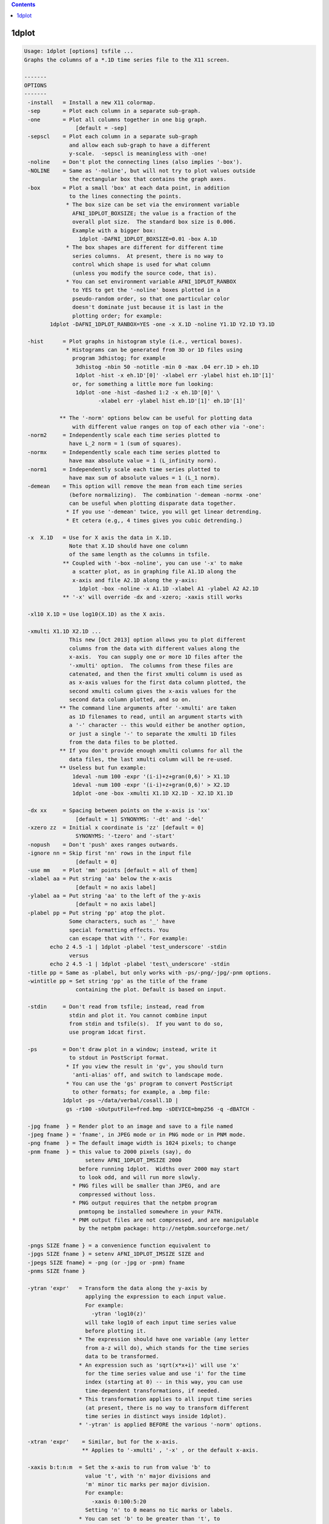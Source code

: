 .. contents:: 
    :depth: 4 

******
1dplot
******

.. code-block:: none

    Usage: 1dplot [options] tsfile ...
    Graphs the columns of a *.1D time series file to the X11 screen.
    
    -------
    OPTIONS
    -------
     -install   = Install a new X11 colormap.
     -sep       = Plot each column in a separate sub-graph.
     -one       = Plot all columns together in one big graph.
                    [default = -sep]
     -sepscl    = Plot each column in a separate sub-graph
                  and allow each sub-graph to have a different
                  y-scale.  -sepscl is meaningless with -one!
     -noline    = Don't plot the connecting lines (also implies '-box').
     -NOLINE    = Same as '-noline', but will not try to plot values outside
                  the rectangular box that contains the graph axes.
     -box       = Plot a small 'box' at each data point, in addition
                  to the lines connecting the points.
                 * The box size can be set via the environment variable
                   AFNI_1DPLOT_BOXSIZE; the value is a fraction of the
                   overall plot size.  The standard box size is 0.006.
                   Example with a bigger box:
                     1dplot -DAFNI_1DPLOT_BOXSIZE=0.01 -box A.1D
                 * The box shapes are different for different time
                   series columns.  At present, there is no way to
                   control which shape is used for what column
                   (unless you modify the source code, that is).
                 * You can set environment variable AFNI_1DPLOT_RANBOX
                   to YES to get the '-noline' boxes plotted in a
                   pseudo-random order, so that one particular color
                   doesn't dominate just because it is last in the
                   plotting order; for example:
            1dplot -DAFNI_1DPLOT_RANBOX=YES -one -x X.1D -noline Y1.1D Y2.1D Y3.1D
    
     -hist      = Plot graphs in histogram style (i.e., vertical boxes).
                 * Histograms can be generated from 3D or 1D files using
                   program 3dhistog; for example
                    3dhistog -nbin 50 -notitle -min 0 -max .04 err.1D > eh.1D
                    1dplot -hist -x eh.1D'[0]' -xlabel err -ylabel hist eh.1D'[1]'
                   or, for something a little more fun looking:
                    1dplot -one -hist -dashed 1:2 -x eh.1D'[0]' \
                           -xlabel err -ylabel hist eh.1D'[1]' eh.1D'[1]'
    
               ** The '-norm' options below can be useful for plotting data
                   with different value ranges on top of each other via '-one':
     -norm2     = Independently scale each time series plotted to
                  have L_2 norm = 1 (sum of squares).
     -normx     = Independently scale each time series plotted to
                  have max absolute value = 1 (L_infinity norm).
     -norm1     = Independently scale each time series plotted to
                  have max sum of absolute values = 1 (L_1 norm).
     -demean    = This option will remove the mean from each time series
                  (before normalizing).  The combination '-demean -normx -one'
                  can be useful when plotting disparate data together.
                 * If you use '-demean' twice, you will get linear detrending.
                 * Et cetera (e.g,, 4 times gives you cubic detrending.)
    
     -x  X.1D   = Use for X axis the data in X.1D.
                  Note that X.1D should have one column
                  of the same length as the columns in tsfile. 
                ** Coupled with '-box -noline', you can use '-x' to make
                   a scatter plot, as in graphing file A1.1D along the
                   x-axis and file A2.1D along the y-axis:
                     1dplot -box -noline -x A1.1D -xlabel A1 -ylabel A2 A2.1D
                ** '-x' will override -dx and -xzero; -xaxis still works
    
     -xl10 X.1D = Use log10(X.1D) as the X axis.
    
     -xmulti X1.1D X2.1D ...
                  This new [Oct 2013] option allows you to plot different
                  columns from the data with different values along the
                  x-axis.  You can supply one or more 1D files after the
                  '-xmulti' option.  The columns from these files are
                  catenated, and then the first xmulti column is used as
                  as x-axis values for the first data column plotted, the
                  second xmulti column gives the x-axis values for the
                  second data column plotted, and so on.
               ** The command line arguments after '-xmulti' are taken
                  as 1D filenames to read, until an argument starts with
                  a '-' character -- this would either be another option,
                  or just a single '-' to separate the xmulti 1D files
                  from the data files to be plotted.
               ** If you don't provide enough xmulti columns for all the
                  data files, the last xmulti column will be re-used.
               ** Useless but fun example:
                   1deval -num 100 -expr '(i-i)+z+gran(0,6)' > X1.1D
                   1deval -num 100 -expr '(i-i)+z+gran(0,6)' > X2.1D
                   1dplot -one -box -xmulti X1.1D X2.1D - X2.1D X1.1D
    
     -dx xx     = Spacing between points on the x-axis is 'xx'
                    [default = 1] SYNONYMS: '-dt' and '-del'
     -xzero zz  = Initial x coordinate is 'zz' [default = 0]
                    SYNONYMS: '-tzero' and '-start'
     -nopush    = Don't 'push' axes ranges outwards.
     -ignore nn = Skip first 'nn' rows in the input file
                    [default = 0]
     -use mm    = Plot 'mm' points [default = all of them]
     -xlabel aa = Put string 'aa' below the x-axis
                    [default = no axis label]
     -ylabel aa = Put string 'aa' to the left of the y-axis
                    [default = no axis label]
     -plabel pp = Put string 'pp' atop the plot.
                  Some characters, such as '_' have
                  special formatting effects. You 
                  can escape that with ''. For example:
            echo 2 4.5 -1 | 1dplot -plabel 'test_underscore' -stdin
                  versus
            echo 2 4.5 -1 | 1dplot -plabel 'test\_underscore' -stdin
     -title pp = Same as -plabel, but only works with -ps/-png/-jpg/-pnm options.
     -wintitle pp = Set string 'pp' as the title of the frame 
                    containing the plot. Default is based on input.
    
     -stdin     = Don't read from tsfile; instead, read from
                  stdin and plot it. You cannot combine input
                  from stdin and tsfile(s).  If you want to do so,
                  use program 1dcat first.
    
     -ps        = Don't draw plot in a window; instead, write it
                  to stdout in PostScript format.
                 * If you view the result in 'gv', you should turn
                   'anti-alias' off, and switch to landscape mode.
                 * You can use the 'gs' program to convert PostScript
                   to other formats; for example, a .bmp file:
                1dplot -ps ~/data/verbal/cosall.1D | 
                 gs -r100 -sOutputFile=fred.bmp -sDEVICE=bmp256 -q -dBATCH -
    
     -jpg fname  } = Render plot to an image and save to a file named
     -jpeg fname } = 'fname', in JPEG mode or in PNG mode or in PNM mode.
     -png fname  } = The default image width is 1024 pixels; to change
     -pnm fname  } = this value to 2000 pixels (say), do
                       setenv AFNI_1DPLOT_IMSIZE 2000
                     before running 1dplot.  Widths over 2000 may start
                     to look odd, and will run more slowly.
                   * PNG files will be smaller than JPEG, and are
                     compressed without loss.
                   * PNG output requires that the netpbm program
                     pnmtopng be installed somewhere in your PATH.
                   * PNM output files are not compressed, and are manipulable
                     by the netpbm package: http://netpbm.sourceforge.net/
    
     -pngs SIZE fname } = a convenience function equivalent to
     -jpgs SIZE fname } = setenv AFNI_1DPLOT_IMSIZE SIZE and 
     -jpegs SIZE fname} = -png (or -jpg or -pnm) fname
     -pnms SIZE fname }
    
     -ytran 'expr'   = Transform the data along the y-axis by
                       applying the expression to each input value.
                       For example:
                         -ytran 'log10(z)'
                       will take log10 of each input time series value
                       before plotting it.
                     * The expression should have one variable (any letter
                       from a-z will do), which stands for the time series
                       data to be transformed.
                     * An expression such as 'sqrt(x*x+i)' will use 'x'
                       for the time series value and use 'i' for the time
                       index (starting at 0) -- in this way, you can use
                       time-dependent transformations, if needed.
                     * This transformation applies to all input time series
                       (at present, there is no way to transform different
                       time series in distinct ways inside 1dplot).
                     * '-ytran' is applied BEFORE the various '-norm' options.
    
     -xtran 'expr'    = Similar, but for the x-axis.
                      ** Applies to '-xmulti' , '-x' , or the default x-axis.
    
     -xaxis b:t:n:m  = Set the x-axis to run from value 'b' to
                       value 't', with 'n' major divisions and
                       'm' minor tic marks per major division.
                       For example:
                         -xaxis 0:100:5:20
                       Setting 'n' to 0 means no tic marks or labels.
                     * You can set 'b' to be greater than 't', to
                       have the x-coordinate decrease from left-to-right.
                     * This is the only way to have this effect in 1dplot.
                     * In particular, '-dx' with a negative value will not work!
    
     -yaxis b:t:n:m  = Similar to above, for the y-axis.  These
                       options override the normal autoscaling
                       of their respective axes.
    
     -ynames a b ... = Use the strings 'a', 'b', etc., as
                       labels to the right of the graphs,
                       corresponding to each input column.
                       These strings CANNOT start with the
                       '-' character.
                 N.B.: Each separate string after '-ynames'
                       is taken to be a new label, until the
                       end of the command line or until some
                       string starts with a '-'.  In particular,
                       This means you CANNOT do something like
                         1dplot -ynames a b c file.1D
                       since the input filename 'file.1D' will
                       be used as a label string, not a filename.
                       Instead, you must put another option between
                       the end of the '-ynames' label list, OR you
                       can put a single '-' at the end of the label
                       list to signal its end:
                         1dplot -ynames a b c - file.1D
    
     -volreg         = Makes the 'ynames' be the same as the
                       6 labels used in plug_volreg for
                       Roll, Pitch, Yaw, I-S, R-L, and A-P
                       movements, in that order.
    
     -thick          = Each time you give this, it makes the line
                       thickness used for plotting a little larger.
                       [An alternative to using '-DAFNI_1DPLOT_THIK=...']
     -THICK          = Twice the power of '-thick' at no extra cost!!
    
     -dashed codes   = Plot dashed lines between data points.  The 'codes'
                       are a colon-separated list of dash values, which
                       can be 1 (solid), 2 (longer dashes), or 3 (shorter dashes).
                    ** Example: '-dashed 1:2:3' means to plot the first time
                       series with solid lines, the second with long dashes,
                       and the third with short dashes.
    
     -Dname=val      = Set environment variable 'name' to 'val'
                       for this run of the program only:
     1dplot -DAFNI_1DPLOT_THIK=0.01 -DAFNI_1DPLOT_COLOR_01=blue '1D:3 4 5 3 1 0'
    
    You may also select a subset of columns to display using
    a tsfile specification like 'fred.1D[0,3,5]', indicating
    that columns #0, #3, and #5 will be the only ones plotted.
    For more details on this selection scheme, see the output
    of '3dcalc -help'.
    
    Example: graphing a 'dfile' output by 3dvolreg, when TR=5:
       1dplot -volreg -dx 5 -xlabel Time 'dfile[1..6]'
    
    You can also input more than one tsfile, in which case the files
    will all be plotted.  However, if the files have different column
    lengths, the shortest one will rule.
    
    The colors for the line graphs cycle between black, red, green, and
    blue.  You can alter these colors by setting Unix environment
    variables of the form AFNI_1DPLOT_COLOR_xx -- cf. README.environment.
    You can alter the thickness of the lines by setting the variable
    AFNI_1DPLOT_THIK to a value between 0.00 and 0.05 -- the units are
    fractions of the page size; of course, you can also use the options
    '-thick' or '-THICK' if you prefer.
    
    ----------------
    RENDERING METHOD
    ----------------
    On 30 Apr 2012, a new method of rendering the 1dplot graph into an X11
    window was introduced -- this method uses 'anti-aliasing' to produce
    smoother-looking lines and characters.  If you want the old coarser-looking
    rendering method, set environment variable AFNI_1DPLOT_RENDEROLD to YES.
    
    The program always uses the new rendering method when drawing to a JPEG
    or PNG or PNM file (which is not and never has been just a screen capture).
    There is no way to disable the new rendering method for image-file saves.
    
    ------
    LABELS
    ------
    Besides normal alphabetic text, the various labels can include some
    special characters, using TeX-like escapes starting with '\'.
    Also, the '^' and '_' characters denote super- and sub-scripts,
    respectively.  The following command shows many of the escapes:
     1deval -num 100 -expr 'J0(t/4)' | 1dplot -stdin -thick \
     -xlabel '\alpha\beta\gamma\delta\epsilon\zeta\eta^{\oplus\dagger}\times c' \
     -ylabel 'Bessel Function \green J_0(t/4)'     \
     -plabel '\Upsilon\Phi\Chi\Psi\Omega\red\leftrightarrow\blue\partial^{2}f/\partial x^2'
    
    TIMESERIES (1D) INPUT
    ---------------------
    A timeseries file is in the form of a 1D or 2D table of ASCII numbers;
    for example:   3 5 7
                   2 4 6
                   0 3 3
                   7 2 9
    This example has 4 rows and 3 columns.  Each column is considered as
    a timeseries in AFNI.  The convention is to store this type of data
    in a filename ending in '.1D'.
    
    ** COLUMN SELECTION WITH [] **
    When specifying a timeseries file to an command-line AFNI program, you
    can select a subset of columns using the '[...]' notation:
      'fred.1D[5]'            ==> use only column #5
      'fred.1D[5,9,17]'       ==> use columns #5, #9, and #17
      'fred.1D[5..8]'         ==> use columns #5, #6, #7, and #8
      'fred.1D[5..13(2)]'     ==> use columns #5, #7, #9, #11, and #13
    Column indices start at 0.  You can use the character '$'
    to indicate the last column in a 1D file; for example, you
    can select every third column in a 1D file by using the selection list
      'fred.1D[0..$(3)]'      ==> use columns #0, #3, #6, #9, ....
    
    ** ROW SELECTION WITH {} **
    Similarly, you select a subset of the rows using the '{...}' notation:
      'fred.1D{0..$(2)}'      ==> use rows #0, #2, #4, ....
    You can also use both notations together, as in
      'fred.1D[1,3]{1..$(2)}' ==> columns #1 and #3; rows #1, #3, #5, ....
    
    ** DIRECT INPUT OF DATA ON THE COMMAND LINE WITH 1D: **
    You can also input a 1D time series 'dataset' directly on the command
    line, without an external file. The 'filename' for such input has the
    general format
      '1D:n_1@val_1,n_2@val_2,n_3@val_3,...'
    where each 'n_i' is an integer and each 'val_i' is a float.  For
    example
       -a '1D:5@0,10@1,5@0,10@1,5@0'
    specifies that variable 'a' be assigned to a 1D time series of 35,
    alternating in blocks between values 0 and value 1.
     * Spaces or commas can be used to separate values.
     * A '|' character can be used to start a new input "line":
       Try 1dplot '1D: 3 4 3 5 | 3 5 4 3'
    
    ** TRANSPOSITION WITH \' **
    Finally, you can force most AFNI programs to transpose a 1D file on
    input by appending a single ' character at the end of the filename.
    N.B.: Since the ' character is also special to the shell, you'll
          probably have to put a \ character before it. Examples:
           1dplot '1D: 3 2 3 4 | 2 3 4 3'   and
           1dplot '1D: 3 2 3 4 | 2 3 4 3'\'
    When you have reached this level of understanding, you are ready to
    take the AFNI Jedi Master test.  I won't insult you by telling you
    where to find this examination.
    
    --------------
    MARKING BLOCKS (e.g., censored time points)
    --------------
    The following options let you mark blocks along the x-axis, by drawing
    colored vertical boxes over the standard white background.
     * The intended use is to mark blocks of time points that are censored
       out of an analysis, which is why the options are the same as those
       in 3dDeconvolve -- but you can mark blocks for any reason, of course.
     * These options don't do anything when the '-x' option is used to
       alter the x-axis spacings.
     * To see what the various color markings look like, try this silly example:
    
       1deval -num 100 -expr 'lran(2)' > zz.1D
       1dplot -thick -censor_RGB red    -CENSORTR 3-8   \
                     -censor_RGB green  -CENSORTR 11-16 \
                     -censor_RGB blue   -CENSORTR 22-27 \
                     -censor_RGB yellow -CENSORTR 34-39 \
                     -censor_RGB violet -CENSORTR 45-50 \
                     -censor_RGB pink   -CENSORTR 55-60 \
                     -censor_RGB gray   -CENSORTR 65-70 \
                     -censor_RGB #2cf   -CENSORTR 75-80 \
              -plabel 'red green blue yellow violet pink gray #2cf' zz.1D &
    
     -censor_RGB clr   = set the color used for the marking to 'clr', which
                         can be one of the strings below:
                           red green blue yellow violet pink gray (OR grey)
                       * OR 'clr' can be in the form '#xyz' or '#xxyyzz', where
                         'x', 'y', and 'z' are hexadecimal digits -- for example,
                         '#2cf' is sort of a cyan color.
                       * OR 'clr' can be in the form 'rgbi:rf/gf/bf' where
                         each color intensity (rf, gf, bf) is a number between
                         0.0 and 1.0 -- e.g., white is 'rgbi:1.0/1.0/1.0'.
                         Since the background is white, dark colors don't look
                         good here, and will obscure the graphs; for example,
                         pink is defined here as 'rgbi:1.0/0.5/0.5'.
                       * The default color is (a rather pale) yellow.
                       * You can use '-censor_RGB' more than once.  The color
                         most recently specified previous on the command line
                         is what will be used with the '-censor' and '-CENSORTR'
                         options.  This allows you to mark different blocks
                         with different colors (e.g., if they were censored
                         for different reasons).
                       * The feature of allowing multiple '-censor_RGB' options
                         means that you must put this option BEFORE the
                         relevant '-censor' and/or '-CENSORTR' options.
                         Otherwise, you'll get the default yellow color!
    
     -censor cname     = cname is the filename of censor .1D time series   
                       * This is a file of 1s and 0s, indicating which     
                         time points are to be un-marked (1) and which are 
                         to be marked (0).                                 
                       * Please note that only one '-censor' option can be 
                         used, for compatibility with 3dDeconvolve.        
                       * The option below may be simpler to use!           
                         (And can be used multiple times.)                 
    
     -CENSORTR clist   = clist is a list of strings that specify time indexes
                         to be marked in the graph(s).  Each string is of  
                         one of the following forms:                       
                               37 => mark global time index #37            
                             2:37 => mark time index #37 in run #2         
                           37..47 => mark global time indexes #37-47       
                           37-47  => same as above                         
                         *:0-2    => mark time indexes #0-2 in all runs    
                         2:37..47 => mark time indexes #37-47 in run #2    
                       * Time indexes within each run start at 0.          
                       * Run indexes start at 1 (just be to confusing).    
                       * Multiple -CENSORTR options may be used, or        
                         multiple -CENSORTR strings can be given at        
                         once, separated by spaces or commas.              
                       * Each argument on the command line after           
                         '-CENSORTR' is treated as a censoring string,     
                         until an argument starts with a '-' or an         
                         alphabetic character, or it contains the substring
                         '1D'.  This means that if you want to plot a file 
                         named '9zork.xyz', you may have to do this:       
                           1dplot -CENSORTR 3-7 18-22 - 9zork.xyz          
                         The stand-alone '-' will stop the processing      
                         of censor strings; otherwise, the '9zork.xyz'     
                         string, since it doesn't start with a letter,     
                         would be treated as a censoring string, which     
                         you would find confusing.                         
                      ** N.B.: 2:37,47 means index #37 in run #2 and       
                         global time index 47; it does NOT mean            
                         index #37 in run #2 AND index #47 in run #2.      
    
     -concat rname      = rname is the filename for list of concatenated runs
                          * 'rname' can be in the format                   
                              '1D: 0 100 200 300'                          
                            which indicates 4 runs, the first of which     
                            starts at time index=0, second at index=100,   
                            and so on.                                     
                          * The ONLY function of '-concat' is for use with 
                            '-CENSORTR', to be compatible with 3dDeconvolve
                              [e.g., for plotting motion parameters from]
                              [3dvolreg -1Dfile, where you've cat-enated]
                              [the 1D files from separate runs into one ]
                              [long file for plotting with this program.]
    
     -rbox x1 y1 x2 y2 color1 color2
                        = Draw a rectangular box with corners (x1,y1) to
                          (x2,y2), in color1, with an outline in color2.
                          Colors are names, such as 'green'.
                            [This option lets you make bar]
                            [charts, *if* you care enough.]
    
     -Rbox x1 y1 x2 y2 y3 color1 color2
                        = As above, with an extra horizontal line at y3.
    
     -line x1 y1 x2 y2 color dashcode
                        = Draw one line segment.
    
    Another fun fun example:
    
      1dplot -censor_RGB #ffa -CENSORTR '0-99'           \
             `1deval -1D: -num 61 -dx 0.3 -expr 'J0(x)'`
    
    which illustrates the use of 'censoring' to mark the entire graph
    background in pale yellow '#ffa', and also illustrates the use
    of the '-1D:' option in 1deval to produce output that can be
    used directly on the command line, via the backquote `...` operator.
    
    
    ++ Compile date = Nov  9 2017 {AFNI_17.3.03:macosx_10.7_local}
